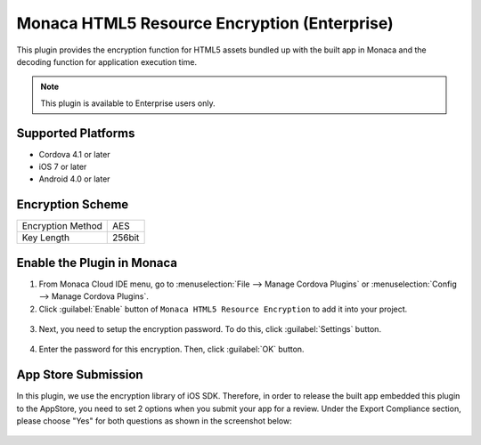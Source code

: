 .. _html5_resource_encryption_plugin:

----------------------------------------------------------
Monaca HTML5 Resource Encryption (Enterprise)
----------------------------------------------------------

.. rst-class:: right-menu


This plugin provides the encryption function for HTML5 assets bundled up with the built app in Monaca and the decoding function for application execution time.

.. note:: This plugin is available to Enterprise users only.

  
Supported Platforms
=========================

- Cordova 4.1 or later
- iOS 7 or later
- Android 4.0 or later

Encryption Scheme
=======================

====================================== =======================================================================
Encryption Method                        AES
Key Length                               256bit
====================================== =======================================================================


Enable the Plugin in Monaca
==============================

1. From Monaca Cloud IDE menu, go to :menuselection:`File --> Manage Cordova Plugins` or :menuselection:`Config --> Manage Cordova Plugins`.

2. Click :guilabel:`Enable` button of ``Monaca HTML5 Resource Encryption`` to add it into your project.

  .. image:: images/html5_resource_encryption/1.png  
         :width: 600px

3. Next, you need to setup the encryption password. To do this, click :guilabel:`Settings` button.

  .. image:: images/html5_resource_encryption/2.png
      :width: 600px

4. Enter the password for this encryption. Then, click :guilabel:`OK` button.

  .. image:: images/html5_resource_encryption/3.png
      :width: 400px


App Store Submission
========================

In this plugin, we use the encryption library of iOS SDK. Therefore, in order to release the built app embedded this plugin to the AppStore, you need to set 2 options when you submit your app for a review. Under the Export Compliance section, please choose "Yes" for both questions as shown in the screenshot below:

.. figure:: images/html5_resource_encryption/4.png
  :width: 600px
  :align: center



.. seealso::

  *See Also*

  - :ref:`third_party_cordova_index`
  - :ref:`cordova_core_plugins`